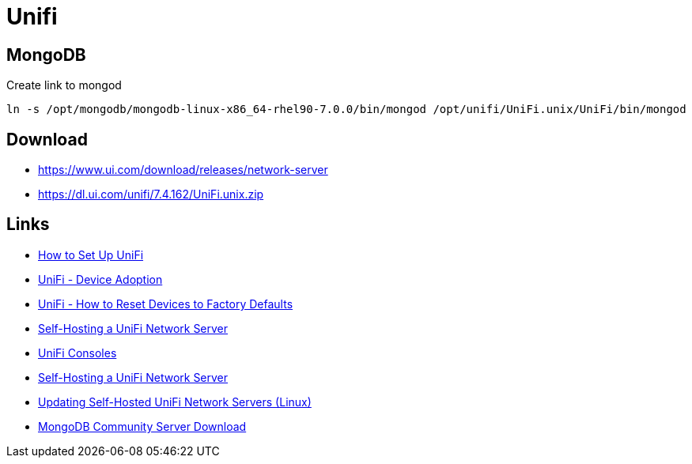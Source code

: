 = Unifi

== MongoDB

.Create link to mongod
[source,bash]
----
ln -s /opt/mongodb/mongodb-linux-x86_64-rhel90-7.0.0/bin/mongod /opt/unifi/UniFi.unix/UniFi/bin/mongod
----

== Download

- https://www.ui.com/download/releases/network-server
- https://dl.ui.com/unifi/7.4.162/UniFi.unix.zip

== Links

- https://help.ui.com/hc/en-us/articles/4416276882327-How-to-Set-Up-UniFi[How to Set Up UniFi]
- https://help.ui.com/hc/en-us/articles/360012622613[UniFi - Device Adoption]
- https://help.ui.com/hc/en-us/articles/205143490[UniFi - How to Reset Devices to Factory Defaults]
- https://help.ui.com/hc/en-us/articles/360012282453[Self-Hosting a UniFi Network Server]
- https://help.ui.com/hc/en-us/sections/7895096582039-UniFi-Consoles[UniFi Consoles]
- https://help.ui.com/hc/en-us/articles/360012282453-Self-Hosting-a-UniFi-Network-Server[Self-Hosting a UniFi Network Server]
- https://help.ui.com/hc/en-us/articles/220066768[Updating Self-Hosted UniFi Network Servers (Linux)]
- https://www.mongodb.com/try/download/community[MongoDB Community Server Download]
